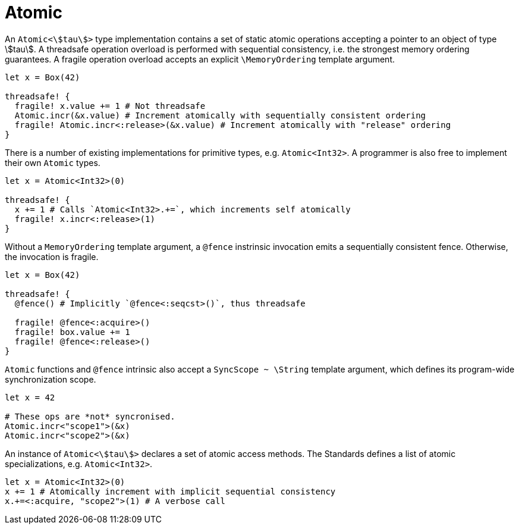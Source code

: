 = Atomic

An `Atomic<stem:[tau]>` type implementation contains a set of static atomic operations accepting a pointer to an object of type stem:[tau].
A threadsafe operation overload is performed with sequential consistency, i.e. the strongest memory ordering guarantees.
A fragile operation overload accepts an explicit `\MemoryOrdering` template argument.

```nx
let x = Box(42)

threadsafe! {
  fragile! x.value += 1 # Not threadsafe
  Atomic.incr(&x.value) # Increment atomically with sequentially consistent ordering
  fragile! Atomic.incr<:release>(&x.value) # Increment atomically with "release" ordering
}
```

There is a number of existing implementations for primitive types, e.g. `Atomic<Int32>`.
A programmer is also free to implement their own `Atomic` types.

```nx
let x = Atomic<Int32>(0)

threadsafe! {
  x += 1 # Calls `Atomic<Int32>.+=`, which increments self atomically
  fragile! x.incr<:release>(1)
}
```

Without a `MemoryOrdering` template argument, a `@fence` instrinsic invocation emits a sequentially consistent fence.
Otherwise, the invocation is fragile.

```nx
let x = Box(42)

threadsafe! {
  @fence() # Implicitly `@fence<:seqcst>()`, thus threadsafe

  fragile! @fence<:acquire>()
  fragile! box.value += 1
  fragile! @fence<:release>()
}
```

`Atomic` functions and `@fence` intrinsic also accept a `SyncScope ~ \String` template argument, which defines its program-wide synchronization scope.

```nx
let x = 42

# These ops are *not* syncronised.
Atomic.incr<"scope1">(&x)
Atomic.incr<"scope2">(&x)
```

An instance of `Atomic<stem:[tau]>` declares a set of atomic access methods.
The Standards defines a list of atomic specializations, e.g. `Atomic<Int32>`.

```nx
let x = Atomic<Int32>(0)
x += 1 # Atomically increment with implicit sequential consistency
x.+=<:acquire, "scope2">(1) # A verbose call
```
